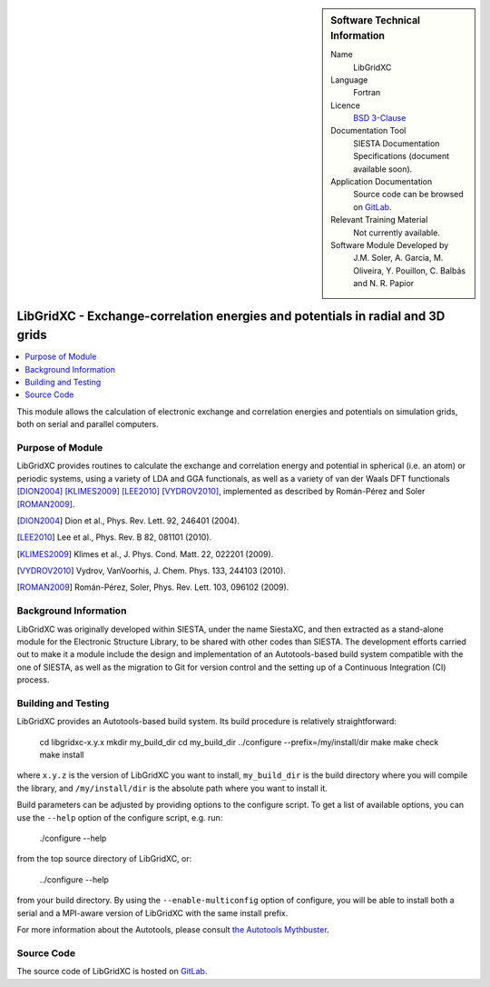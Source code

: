 ..  We allow the template to be standalone, so that the library maintainers add it in the right place

..  sidebar:: Software Technical Information

  Name
    LibGridXC

  Language
    Fortran

  Licence
    `BSD 3-Clause <https://opensource.org/licenses/BSD-3-Clause>`_

  Documentation Tool
    SIESTA Documentation Specifications (document available soon).

  Application Documentation
    Source code can be browsed on `GitLab <https://gitlab.com/siesta-project/libgridxc>`_.

  Relevant Training Material
    Not currently available.

  Software Module Developed by
    J.M. Soler, A. Garcia, M. Oliveira, Y. Pouillon, C. Balbás and N. R. Papior


.. _libgridxc:

###############################################################################
LibGridXC - Exchange-correlation energies and potentials in radial and 3D grids
###############################################################################

..  contents:: :local:

This module allows the calculation of electronic exchange and
correlation energies and potentials on simulation grids, both on
serial and parallel computers.


Purpose of Module
_________________

LibGridXC provides routines to calculate the exchange and correlation energy
and potential in spherical (i.e. an atom) or periodic systems, using a variety
of LDA and GGA functionals, as well as a variety of van der Waals DFT
functionals [DION2004]_ [KLIMES2009]_ [LEE2010]_ [VYDROV2010]_, implemented as
described by Román-Pérez and Soler [ROMAN2009]_.

.. [DION2004] Dion et al., Phys. Rev. Lett. 92, 246401 (2004).
.. [LEE2010] Lee et al., Phys. Rev. B 82, 081101 (2010).
.. [KLIMES2009] Klimes et al., J. Phys. Cond. Matt. 22, 022201 (2009).
.. [VYDROV2010] Vydrov, VanVoorhis, J. Chem. Phys. 133, 244103 (2010).
.. [ROMAN2009] Román-Pérez, Soler, Phys. Rev. Lett. 103, 096102 (2009).


Background Information
______________________

LibGridXC was originally developed within SIESTA, under the name SiestaXC, and
then extracted as a stand-alone module for the Electronic Structure Library,
to be shared with other codes than SIESTA. The development efforts carried out
to make it a module include the design and implementation of an
Autotools-based build system compatible with the one of SIESTA, as well as the
migration to Git for version control and the setting up of a Continuous
Integration (CI) process.


Building and Testing
____________________

LibGridXC provides an Autotools-based build system. Its build procedure is
relatively straightforward:

    cd libgridxc-x.y.x
    mkdir my_build_dir
    cd my_build_dir
    ../configure --prefix=/my/install/dir
    make
    make check
    make install

where ``x.y.z`` is the version of LibGridXC you want to install,
``my_build_dir`` is the build directory where you will compile the library,
and ``/my/install/dir`` is the absolute path where you want to install it.

Build parameters can be adjusted by providing options to the configure script.
To get a list of available options, you can use the ``--help`` option of the
configure script, e.g. run:

    ./configure --help

from the top source directory of LibGridXC, or:

    ../configure --help

from your build directory. By using the ``--enable-multiconfig`` option of
configure, you will be able to install both a serial and a MPI-aware version
of LibGridXC with the same install prefix.

For more information about the Autotools, please consult `the Autotools Mythbuster <https://autotools.io/index.html>`_.


Source Code
___________

The source code of LibGridXC is hosted on `GitLab <https://gitlab.com/siesta-project/libgridxc>`_.

